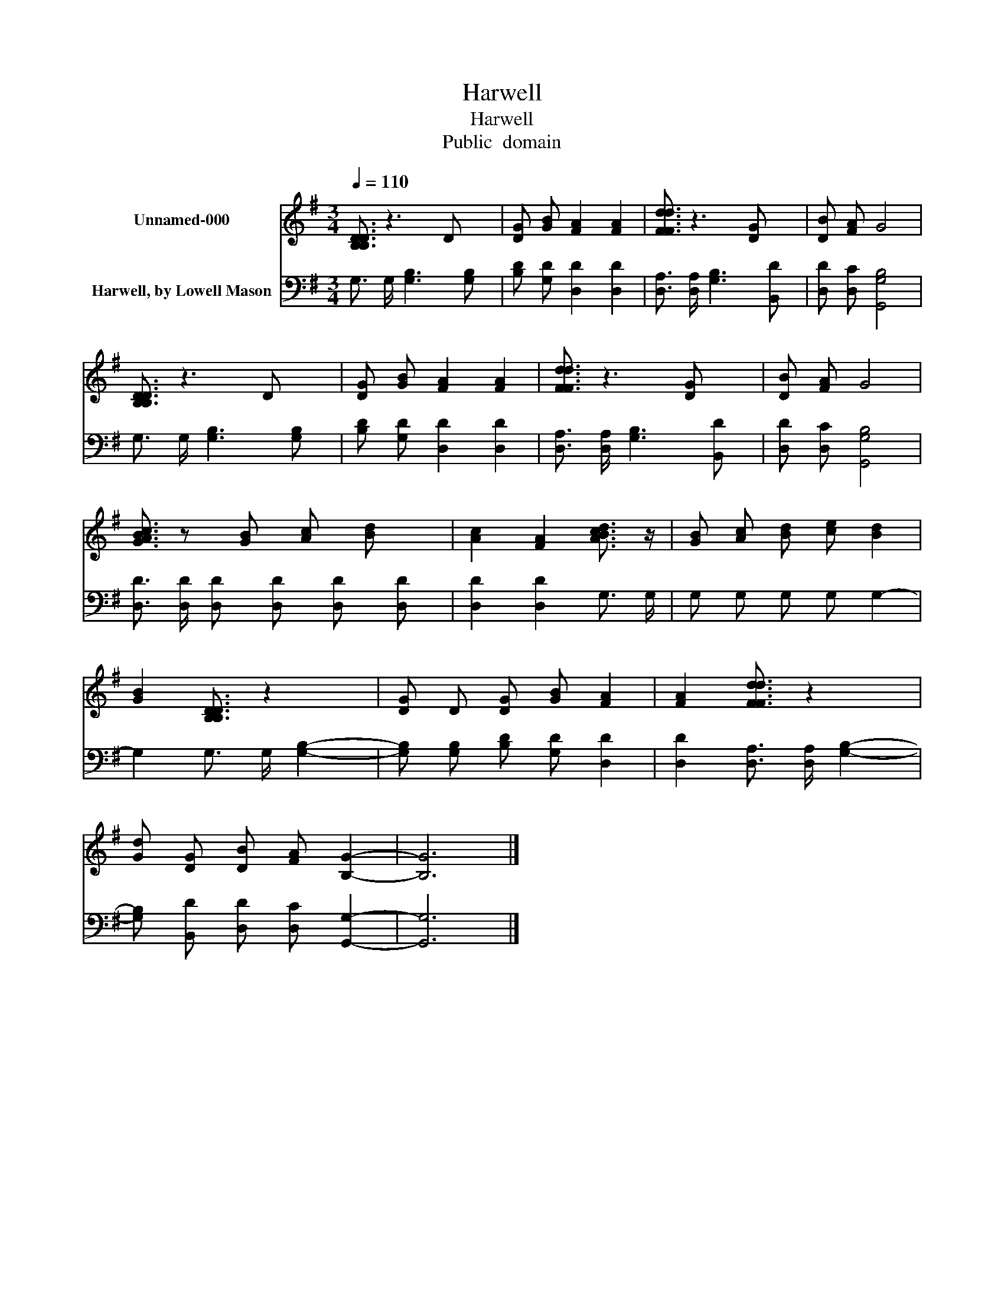 X:1
T:Harwell
T:Harwell
T:Public  domain
Z:Public  domain
%%score 1 2
L:1/8
Q:1/4=110
M:3/4
K:G
V:1 treble nm="Unnamed-000"
V:2 bass nm="Harwell, by Lowell Mason"
V:1
 [B,DB,D]3/2 z3 D x/ | [DG] [GB] [FA]2 [FA]2 | [FdFd]3/2 z3 [DG] x/ | [DB] [FA] G4 | %4
 [B,DB,D]3/2 z3 D x/ | [DG] [GB] [FA]2 [FA]2 | [FdFd]3/2 z3 [DG] x/ | [DB] [FA] G4 | %8
 [AcGB]3/2 z [GB] [Ac] [Bd] x/ | [Ac]2 [FA]2 [BdAc]3/2 z/ | [GB] [Ac] [Bd] [ce] [Bd]2 | %11
 [GB]2 [B,DB,D]3/2 z2 x/ | [DG] D [DG] [GB] [FA]2 | [FA]2 [FdFd]3/2 z2 x/ | %14
 [Gd] [DG] [DB] [FA] [B,G]2- | [B,G]6 |] %16
V:2
 G,3/2 G,/ [G,B,]3 [G,B,] | [B,D] [G,D] [D,D]2 [D,D]2 | [D,A,]3/2 [D,A,]/ [G,B,]3 [B,,D] | %3
 [D,D] [D,C] [G,,G,B,]4 | G,3/2 G,/ [G,B,]3 [G,B,] | [B,D] [G,D] [D,D]2 [D,D]2 | %6
 [D,A,]3/2 [D,A,]/ [G,B,]3 [B,,D] | [D,D] [D,C] [G,,G,B,]4 | %8
 [D,D]3/2 [D,D]/ [D,D] [D,D] [D,D] [D,D] | [D,D]2 [D,D]2 G,3/2 G,/ | G, G, G, G, G,2- | %11
 G,2 G,3/2 G,/ [G,B,]2- | [G,B,] [G,B,] [B,D] [G,D] [D,D]2 | [D,D]2 [D,A,]3/2 [D,A,]/ [G,B,]2- | %14
 [G,B,] [B,,D] [D,D] [D,C] [G,,G,]2- | [G,,G,]6 |] %16

